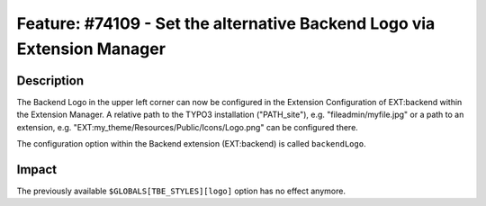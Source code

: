 ========================================================================
Feature: #74109 - Set the alternative Backend Logo via Extension Manager
========================================================================

Description
===========

The Backend Logo in the upper left corner can now be configured in the Extension Configuration of EXT:backend
within the Extension Manager. A relative path to the TYPO3 installation ("PATH_site"), e.g. "fileadmin/myfile.jpg"
or a path to an extension, e.g. "EXT:my_theme/Resources/Public/Icons/Logo.png" can be configured there.

The configuration option within the Backend extension (EXT:backend) is called ``backendLogo``.

Impact
======

The previously available ``$GLOBALS[TBE_STYLES][logo]`` option has no effect anymore.
